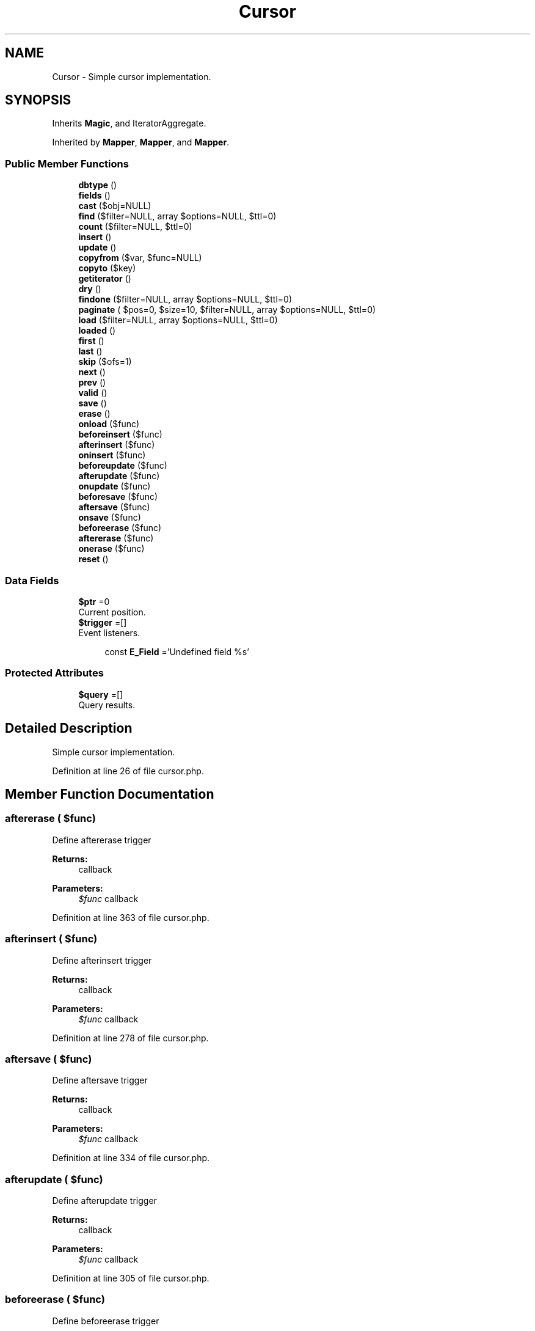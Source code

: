 .TH "Cursor" 3 "Tue Jan 3 2017" "Version 3.6" "Fat-Free Framework" \" -*- nroff -*-
.ad l
.nh
.SH NAME
Cursor \- Simple cursor implementation\&.  

.SH SYNOPSIS
.br
.PP
.PP
Inherits \fBMagic\fP, and IteratorAggregate\&.
.PP
Inherited by \fBMapper\fP, \fBMapper\fP, and \fBMapper\fP\&.
.SS "Public Member Functions"

.in +1c
.ti -1c
.RI "\fBdbtype\fP ()"
.br
.ti -1c
.RI "\fBfields\fP ()"
.br
.ti -1c
.RI "\fBcast\fP ($obj=NULL)"
.br
.ti -1c
.RI "\fBfind\fP ($filter=NULL, array $options=NULL, $ttl=0)"
.br
.ti -1c
.RI "\fBcount\fP ($filter=NULL, $ttl=0)"
.br
.ti -1c
.RI "\fBinsert\fP ()"
.br
.ti -1c
.RI "\fBupdate\fP ()"
.br
.ti -1c
.RI "\fBcopyfrom\fP ($var, $func=NULL)"
.br
.ti -1c
.RI "\fBcopyto\fP ($key)"
.br
.ti -1c
.RI "\fBgetiterator\fP ()"
.br
.ti -1c
.RI "\fBdry\fP ()"
.br
.ti -1c
.RI "\fBfindone\fP ($filter=NULL, array $options=NULL, $ttl=0)"
.br
.ti -1c
.RI "\fBpaginate\fP ( $pos=0, $size=10, $filter=NULL, array $options=NULL, $ttl=0)"
.br
.ti -1c
.RI "\fBload\fP ($filter=NULL, array $options=NULL, $ttl=0)"
.br
.ti -1c
.RI "\fBloaded\fP ()"
.br
.ti -1c
.RI "\fBfirst\fP ()"
.br
.ti -1c
.RI "\fBlast\fP ()"
.br
.ti -1c
.RI "\fBskip\fP ($ofs=1)"
.br
.ti -1c
.RI "\fBnext\fP ()"
.br
.ti -1c
.RI "\fBprev\fP ()"
.br
.ti -1c
.RI "\fBvalid\fP ()"
.br
.ti -1c
.RI "\fBsave\fP ()"
.br
.ti -1c
.RI "\fBerase\fP ()"
.br
.ti -1c
.RI "\fBonload\fP ($func)"
.br
.ti -1c
.RI "\fBbeforeinsert\fP ($func)"
.br
.ti -1c
.RI "\fBafterinsert\fP ($func)"
.br
.ti -1c
.RI "\fBoninsert\fP ($func)"
.br
.ti -1c
.RI "\fBbeforeupdate\fP ($func)"
.br
.ti -1c
.RI "\fBafterupdate\fP ($func)"
.br
.ti -1c
.RI "\fBonupdate\fP ($func)"
.br
.ti -1c
.RI "\fBbeforesave\fP ($func)"
.br
.ti -1c
.RI "\fBaftersave\fP ($func)"
.br
.ti -1c
.RI "\fBonsave\fP ($func)"
.br
.ti -1c
.RI "\fBbeforeerase\fP ($func)"
.br
.ti -1c
.RI "\fBaftererase\fP ($func)"
.br
.ti -1c
.RI "\fBonerase\fP ($func)"
.br
.ti -1c
.RI "\fBreset\fP ()"
.br
.in -1c
.SS "Data Fields"

.in +1c
.ti -1c
.RI "\fB$ptr\fP =0"
.br
.RI "Current position\&. "
.ti -1c
.RI "\fB$trigger\fP =[]"
.br
.RI "Event listeners\&. "
.in -1c
.PP
.RI "\fB\fP"
.br

.in +1c
.in +1c
.ti -1c
.RI "const \fBE_Field\fP ='Undefined field %s'"
.br
.in -1c
.in -1c
.SS "Protected Attributes"

.in +1c
.ti -1c
.RI "\fB$query\fP =[]"
.br
.RI "Query results\&. "
.in -1c
.SH "Detailed Description"
.PP 
Simple cursor implementation\&. 
.PP
Definition at line 26 of file cursor\&.php\&.
.SH "Member Function Documentation"
.PP 
.SS "aftererase ( $func)"
Define aftererase trigger 
.PP
\fBReturns:\fP
.RS 4
callback 
.RE
.PP
\fBParameters:\fP
.RS 4
\fI$func\fP callback 
.RE
.PP

.PP
Definition at line 363 of file cursor\&.php\&.
.SS "afterinsert ( $func)"
Define afterinsert trigger 
.PP
\fBReturns:\fP
.RS 4
callback 
.RE
.PP
\fBParameters:\fP
.RS 4
\fI$func\fP callback 
.RE
.PP

.PP
Definition at line 278 of file cursor\&.php\&.
.SS "aftersave ( $func)"
Define aftersave trigger 
.PP
\fBReturns:\fP
.RS 4
callback 
.RE
.PP
\fBParameters:\fP
.RS 4
\fI$func\fP callback 
.RE
.PP

.PP
Definition at line 334 of file cursor\&.php\&.
.SS "afterupdate ( $func)"
Define afterupdate trigger 
.PP
\fBReturns:\fP
.RS 4
callback 
.RE
.PP
\fBParameters:\fP
.RS 4
\fI$func\fP callback 
.RE
.PP

.PP
Definition at line 305 of file cursor\&.php\&.
.SS "beforeerase ( $func)"
Define beforeerase trigger 
.PP
\fBReturns:\fP
.RS 4
callback 
.RE
.PP
\fBParameters:\fP
.RS 4
\fI$func\fP callback 
.RE
.PP

.PP
Definition at line 354 of file cursor\&.php\&.
.SS "beforeinsert ( $func)"
Define beforeinsert trigger 
.PP
\fBReturns:\fP
.RS 4
callback 
.RE
.PP
\fBParameters:\fP
.RS 4
\fI$func\fP callback 
.RE
.PP

.PP
Definition at line 269 of file cursor\&.php\&.
.SS "beforesave ( $func)"
Define beforesave trigger 
.PP
\fBReturns:\fP
.RS 4
callback 
.RE
.PP
\fBParameters:\fP
.RS 4
\fI$func\fP callback 
.RE
.PP

.PP
Definition at line 323 of file cursor\&.php\&.
.SS "beforeupdate ( $func)"
Define beforeupdate trigger 
.PP
\fBReturns:\fP
.RS 4
callback 
.RE
.PP
\fBParameters:\fP
.RS 4
\fI$func\fP callback 
.RE
.PP

.PP
Definition at line 296 of file cursor\&.php\&.
.SS "cast ( $obj = \fCNULL\fP)\fC [abstract]\fP"
Return fields of mapper object as an associative array 
.PP
\fBReturns:\fP
.RS 4
array 
.RE
.PP
\fBParameters:\fP
.RS 4
\fI$obj\fP object 
.RE
.PP

.SS "copyfrom ( $var,  $func = \fCNULL\fP)\fC [abstract]\fP"
Hydrate mapper object using hive array variable 
.PP
\fBReturns:\fP
.RS 4
NULL 
.RE
.PP
\fBParameters:\fP
.RS 4
\fI$var\fP array|string 
.br
\fI$func\fP callback 
.RE
.PP

.SS "copyto ( $key)\fC [abstract]\fP"
Populate hive array variable with mapper fields 
.PP
\fBReturns:\fP
.RS 4
NULL 
.RE
.PP
\fBParameters:\fP
.RS 4
\fI$key\fP string 
.RE
.PP

.SS "count ( $filter = \fCNULL\fP,  $ttl = \fC0\fP)\fC [abstract]\fP"
Count records that match criteria 
.PP
\fBReturns:\fP
.RS 4
int 
.RE
.PP
\fBParameters:\fP
.RS 4
\fI$filter\fP array 
.br
\fI$ttl\fP int 
.RE
.PP

.SS "dbtype ()\fC [abstract]\fP"
Return database type 
.PP
\fBReturns:\fP
.RS 4
string 
.RE
.PP

.SS "dry ()"
Return TRUE if current cursor position is not mapped to any record 
.PP
\fBReturns:\fP
.RS 4
bool 
.RE
.PP

.PP
Definition at line 116 of file cursor\&.php\&.
.SS "erase ()"
Delete current record 
.PP
\fBReturns:\fP
.RS 4
int|bool 
.RE
.PP

.PP
Definition at line 249 of file cursor\&.php\&.
.SS "fields ()\fC [abstract]\fP"
Return field names 
.PP
\fBReturns:\fP
.RS 4
array 
.RE
.PP

.SS "find ( $filter = \fCNULL\fP, array $options = \fCNULL\fP,  $ttl = \fC0\fP)\fC [abstract]\fP"
Return records (array of mapper objects) that match criteria 
.PP
\fBReturns:\fP
.RS 4
array 
.RE
.PP
\fBParameters:\fP
.RS 4
\fI$filter\fP string|array 
.br
\fI$options\fP array 
.br
\fI$ttl\fP int 
.RE
.PP

.SS "findone ( $filter = \fCNULL\fP, array $options = \fCNULL\fP,  $ttl = \fC0\fP)"
Return first record (mapper object) that matches criteria 
.PP
\fBReturns:\fP
.RS 4
static|FALSE 
.RE
.PP
\fBParameters:\fP
.RS 4
\fI$filter\fP string|array 
.br
\fI$options\fP array 
.br
\fI$ttl\fP int 
.RE
.PP

.PP
Definition at line 127 of file cursor\&.php\&.
.SS "first ()"
Map to first record in cursor 
.PP
\fBReturns:\fP
.RS 4
mixed 
.RE
.PP

.PP
Definition at line 191 of file cursor\&.php\&.
.SS "getiterator ()\fC [abstract]\fP"
Get cursor's equivalent external iterator Causes a fatal error in PHP 5\&.3\&.5 if uncommented return ArrayIterator 
.SS "insert ()\fC [abstract]\fP"
Insert new record 
.PP
\fBReturns:\fP
.RS 4
array 
.RE
.PP

.SS "last ()"
Map to last record in cursor 
.PP
\fBReturns:\fP
.RS 4
mixed 
.RE
.PP

.PP
Definition at line 199 of file cursor\&.php\&.
.SS "load ( $filter = \fCNULL\fP, array $options = \fCNULL\fP,  $ttl = \fC0\fP)"
Map to first record that matches criteria 
.PP
\fBReturns:\fP
.RS 4
array|FALSE 
.RE
.PP
\fBParameters:\fP
.RS 4
\fI$filter\fP string|array 
.br
\fI$options\fP array 
.br
\fI$ttl\fP int 
.RE
.PP

.PP
Definition at line 173 of file cursor\&.php\&.
.SS "loaded ()"
Return the count of records loaded 
.PP
\fBReturns:\fP
.RS 4
int 
.RE
.PP

.PP
Definition at line 183 of file cursor\&.php\&.
.SS "next ()"
Map next record 
.PP
\fBReturns:\fP
.RS 4
mixed 
.RE
.PP

.PP
Definition at line 218 of file cursor\&.php\&.
.SS "onerase ( $func)"
Define onerase trigger 
.PP
\fBReturns:\fP
.RS 4
callback 
.RE
.PP
\fBParameters:\fP
.RS 4
\fI$func\fP callback 
.RE
.PP

.PP
Definition at line 372 of file cursor\&.php\&.
.SS "oninsert ( $func)"
Define oninsert trigger 
.PP
\fBReturns:\fP
.RS 4
callback 
.RE
.PP
\fBParameters:\fP
.RS 4
\fI$func\fP callback 
.RE
.PP

.PP
Definition at line 287 of file cursor\&.php\&.
.SS "onload ( $func)"
Define onload trigger 
.PP
\fBReturns:\fP
.RS 4
callback 
.RE
.PP
\fBParameters:\fP
.RS 4
\fI$func\fP callback 
.RE
.PP

.PP
Definition at line 260 of file cursor\&.php\&.
.SS "onsave ( $func)"
Define onsave trigger 
.PP
\fBReturns:\fP
.RS 4
callback 
.RE
.PP
\fBParameters:\fP
.RS 4
\fI$func\fP callback 
.RE
.PP

.PP
Definition at line 345 of file cursor\&.php\&.
.SS "onupdate ( $func)"
Define onupdate trigger 
.PP
\fBReturns:\fP
.RS 4
callback 
.RE
.PP
\fBParameters:\fP
.RS 4
\fI$func\fP callback 
.RE
.PP

.PP
Definition at line 314 of file cursor\&.php\&.
.SS "paginate ( $pos = \fC0\fP,  $size = \fC10\fP,  $filter = \fCNULL\fP, array $options = \fCNULL\fP,  $ttl = \fC0\fP)"
Return array containing subset of records matching criteria, total number of records in superset, specified limit, number of subsets available, and actual subset position 
.PP
\fBReturns:\fP
.RS 4
array 
.RE
.PP
\fBParameters:\fP
.RS 4
\fI$pos\fP int 
.br
\fI$size\fP int 
.br
\fI$filter\fP string|array 
.br
\fI$options\fP array 
.br
\fI$ttl\fP int 
.RE
.PP

.PP
Definition at line 146 of file cursor\&.php\&.
.SS "prev ()"
Map previous record 
.PP
\fBReturns:\fP
.RS 4
mixed 
.RE
.PP

.PP
Definition at line 226 of file cursor\&.php\&.
.SS "reset ()"
Reset cursor 
.PP
\fBReturns:\fP
.RS 4
NULL 
.RE
.PP

.PP
Definition at line 380 of file cursor\&.php\&.
.SS "save ()"
Save mapped record 
.PP
\fBReturns:\fP
.RS 4
mixed 
.RE
.PP

.PP
Definition at line 241 of file cursor\&.php\&.
.SS "skip ( $ofs = \fC1\fP)"
Map to nth record relative to current cursor position 
.PP
\fBReturns:\fP
.RS 4
mixed 
.RE
.PP
\fBParameters:\fP
.RS 4
\fI$ofs\fP int 
.RE
.PP

.PP
Definition at line 208 of file cursor\&.php\&.
.SS "update ()\fC [abstract]\fP"
Update current record 
.PP
\fBReturns:\fP
.RS 4
array 
.RE
.PP

.SS "valid ()"
Return whether current iterator position is valid\&. 
.PP
Definition at line 233 of file cursor\&.php\&.
.SH "Field Documentation"
.PP 
.SS "$ptr =0"

.PP
Current position\&. 
.PP
Definition at line 37 of file cursor\&.php\&.
.SS "$query =[]\fC [protected]\fP"

.PP
Query results\&. 
.PP
Definition at line 35 of file cursor\&.php\&.
.SS "$trigger =[]"

.PP
Event listeners\&. 
.PP
Definition at line 39 of file cursor\&.php\&.
.SS "const E_Field ='Undefined field %s'"

.PP
Definition at line 30 of file cursor\&.php\&.

.SH "Author"
.PP 
Generated automatically by Doxygen for Fat-Free Framework from the source code\&.
